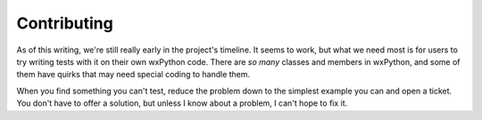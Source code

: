 Contributing
============

As of this writing, we're still really early in the project's timeline. It seems to work, but what we need most is for
users to try writing tests with it on their own wxPython code. There are *so many* classes and members in wxPython, and
some of them have quirks that may need special coding to handle them.

When you find something you can't test, reduce the problem down to the simplest example you can and open a ticket. You
don't have to offer a solution, but unless I know about a problem, I can't hope to fix it.
